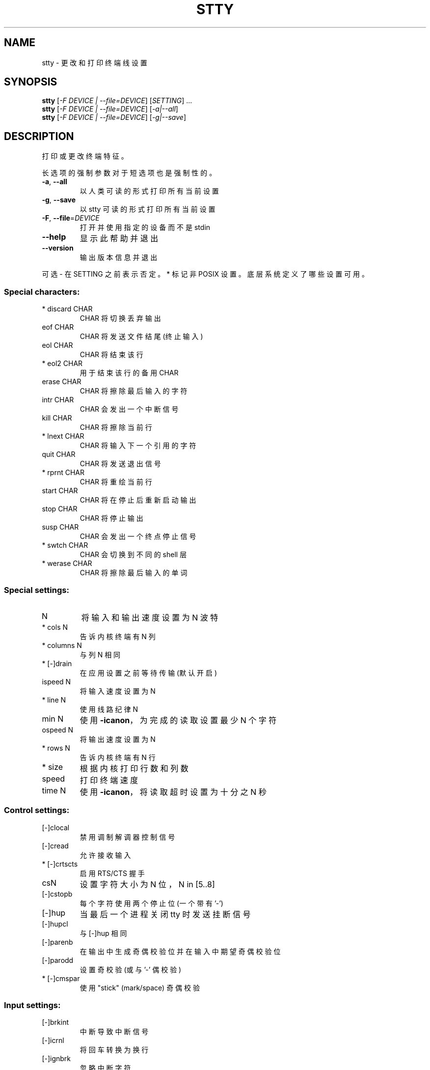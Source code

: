 .\" -*- coding: UTF-8 -*-
.\" DO NOT MODIFY THIS FILE!  It was generated by help2man 1.48.5.
.\"*******************************************************************
.\"
.\" This file was generated with po4a. Translate the source file.
.\"
.\"*******************************************************************
.TH STTY 1 "November 2022" "GNU coreutils 9.1" "User Commands"
.SH NAME
stty \- 更改和打印终端线设置
.SH SYNOPSIS
\fBstty\fP [\fI\,\-F DEVICE | \-\-file=DEVICE\/\fP] [\fI\,SETTING\/\fP] ...
.br
\fBstty\fP [\fI\,\-F DEVICE | \-\-file=DEVICE\/\fP] [\fI\,\-a|\-\-all\/\fP]
.br
\fBstty\fP [\fI\,\-F DEVICE | \-\-file=DEVICE\/\fP] [\fI\,\-g|\-\-save\/\fP]
.SH DESCRIPTION
.\" Add any additional description here
.PP
打印或更改终端特征。
.PP
长选项的强制参数对于短选项也是强制性的。
.TP 
\fB\-a\fP, \fB\-\-all\fP
以人类可读的形式打印所有当前设置
.TP 
\fB\-g\fP, \fB\-\-save\fP
以 stty 可读的形式打印所有当前设置
.TP 
\fB\-F\fP, \fB\-\-file\fP=\fI\,DEVICE\/\fP
打开并使用指定的设备而不是 stdin
.TP 
\fB\-\-help\fP
显示此帮助并退出
.TP 
\fB\-\-version\fP
输出版本信息并退出
.PP
可选 \- 在 SETTING 之前表示否定。 * 标记非 POSIX 设置。 底层系统定义了哪些设置可用。
.SS "Special characters:"
.TP 
* discard CHAR
CHAR 将切换丢弃输出
.TP 
eof CHAR
CHAR 将发送文件结尾 (终止输入)
.TP 
eol CHAR
CHAR 将结束该行
.TP 
* eol2 CHAR
用于结束该行的备用 CHAR
.TP 
erase CHAR
CHAR 将擦除最后输入的字符
.TP 
intr CHAR
CHAR 会发出一个中断信号
.TP 
kill CHAR
CHAR 将擦除当前行
.TP 
* lnext CHAR
CHAR 将输入下一个引用的字符
.TP 
quit CHAR
CHAR 将发送退出信号
.TP 
* rprnt CHAR
CHAR 将重绘当前行
.TP 
start CHAR
CHAR 将在停止后重新启动输出
.TP 
stop CHAR
CHAR 将停止输出
.TP 
susp CHAR
CHAR 会发出一个终点停止信号
.TP 
* swtch CHAR
CHAR 会切换到不同的 shell 层
.TP 
* werase CHAR
CHAR 将擦除最后输入的单词
.SS "Special settings:"
.TP 
N
将输入和输出速度设置为 N 波特
.TP 
* cols N
告诉内核终端有 N 列
.TP 
* columns N
与列 N 相同
.TP 
* [\-]drain
在应用设置之前等待传输 (默认开启)
.TP 
ispeed N
将输入速度设置为 N
.TP 
* line N
使用线路纪律 N
.TP 
min N
使用 \fB\-icanon\fP，为完成的读取设置最少 N 个字符
.TP 
ospeed N
将输出速度设置为 N
.TP 
* rows N
告诉内核终端有 N 行
.TP 
* size
根据内核打印行数和列数
.TP 
speed
打印终端速度
.TP 
time N
使用 \fB\-icanon\fP，将读取超时设置为十分之 N 秒
.SS "Control settings:"
.TP 
[\-]clocal
禁用调制解调器控制信号
.TP 
[\-]cread
允许接收输入
.TP 
* [\-]crtscts
启用 RTS/CTS 握手
.TP 
csN
设置字符大小为 N 位，N in [5..8]
.TP 
[\-]cstopb
每个字符使用两个停止位 (一个带有 '\-')
.TP 
[\-]hup
当最后一个进程关闭 tty 时发送挂断信号
.TP 
[\-]hupcl
与 [\-]hup 相同
.TP 
[\-]parenb
在输出中生成奇偶校验位并在输入中期望奇偶校验位
.TP 
[\-]parodd
设置奇校验 (或与 '\-' 偶校验)
.TP 
* [\-]cmspar
使用 "stick" (mark/space) 奇偶校验
.SS "Input settings:"
.TP 
[\-]brkint
中断导致中断信号
.TP 
[\-]icrnl
将回车转换为换行
.TP 
[\-]ignbrk
忽略中断字符
.TP 
[\-]igncr
忽略回车
.TP 
[\-]ignpar
忽略有奇偶校验错误的字符
.TP 
* [\-]imaxbel
发出哔哔声并且不刷新字符上的完整输入缓冲区
.TP 
[\-]inlcr
将换行符转换为回车
.TP 
[\-]inpck
启用输入奇偶校验
.TP 
[\-]istrip
清除输入字符的 (8th) 高位
.TP 
* [\-]iutf8
假设输入字符是 UTF\-8 编码的
.TP 
* [\-]iuclc
将大写字符转换为小写
.TP 
* [\-]ixany
让任何字符重新开始输出，而不仅仅是开始字符
.TP 
[\-]ixoff
允许发送 start/stop 字符
.TP 
[\-]ixon
启用 XON/XOFF 流量控制
.TP 
[\-]parmrk
标记奇偶校验错误 (使用 255\-0 字符序列)
.TP 
[\-]tandem
与 [\-]ixoff 相同
.SS "Output settings:"
.TP 
* bsN
退格延迟样式，N in [0..1]
.TP 
* crN
回车延迟样式，[0..3] 中的 N
.TP 
* ffN
换页延迟样式，N in [0..1]
.TP 
* nlN
换行延迟样式，[0..1] 中的 N
.TP 
* [\-]ocrnl
将回车转换为换行
.TP 
* [\-]ofdel
使用删除字符代替 NUL 字符进行填充
.TP 
* [\-]ofill
使用填充 (padding) 字符而不是延迟时间
.TP 
* [\-]olcuc
将小写字符转换为大写
.TP 
* [\-]onlcr
将换行符转换为回车换行符
.TP 
* [\-]onlret
换行执行回车
.TP 
* [\-]onocr
不要在第一列打印回车符
.TP 
[\-]opost
后处理输出
.TP 
* tabN
水平制表符延迟样式，[0..3] 中的 N
.TP 
* tabs
与 tab0 相同
.TP 
* \fB\-tabs\fP
与 tab3 相同
.TP 
* vtN
垂直制表符延迟样式，[0..1] 中的 N
.SS "Local settings:"
.TP 
[\-]crterase
echo 将字符擦除为退格 \- 空格 \- 退格
.TP 
* crtkill
通过遵守 echoprt 和 echoe 设置杀死所有行
.TP 
* \fB\-crtkill\fP
通过遵守 echoctl 和 echok 设置杀死所有行
.TP 
* [\-]ctlecho
回显帽子表示法 ('^c') 中的控制字符
.TP 
[\-]echo
回显输入字符
.TP 
* [\-]echoctl
与 [\-]ctlecho 相同
.TP 
[\-]echoe
与 [\-]crterase 相同
.TP 
[\-]echok
在 kill 字符后回显一个换行符
.TP 
* [\-]echoke
与 [\-]crtkill 相同
.TP 
[\-]echonl
即使不回显其他字符也回显换行符
.TP 
* [\-]echoprt
在 '\e' 和 '/' 之间向后回显 erased 个字符
.TP 
* [\-]extproc
启用 "LINEMODE"; 对高延迟链接有用
.TP 
* [\-]flusho
丢弃输出
.TP 
[\-]icanon
启用特殊字符: erase、kill、werase、rprnt
.TP 
[\-]iexten
启用非 POSIX 特殊字符
.TP 
[\-]isig
启用中断、退出和挂起特殊字符
.TP 
[\-]noflsh
中断后禁用刷新并退出特殊字符
.TP 
* [\-]prterase
与 [\-]echoprt 相同
.TP 
* [\-]tostop
停止试图写入终端的后台作业
.TP 
* [\-]xcase
使用 icanon，使用 '\e' 转义大写字符
.SS "Combination settings:"
.TP 
* [\-]LCASE
与 [\-]lcase 相同
.TP 
cbreak
与 \fB\-icanon\fP 相同
.TP 
\fB\-cbreak\fP
和 icon 一样
.TP 
cooked
与 brkint ignpar istrip icrnl ixon 相同 opost isig icanon、eof 和 eol 字符为其默认值
.TP 
\fB\-cooked\fP
和生的一样
.TP 
crt
与 echoe echoctl echoke 相同
.TP 
dec
等同于 echoe echoctl echoke \fB\-ixany\fP intr ^c erase 0177 kill ^u
.TP 
* [\-]decctlq
与 [\-]ixany 相同
.TP 
ek
将字符擦除并取消为默认值
.TP 
evenp
同 parenb \fB\-parodd\fP cs7
.TP 
\fB\-evenp\fP
同 \fB\-parenb\fP cs8
.TP 
* [\-]lcase
与 xcase iuclc olcuc 相同
.TP 
litout
同 \fB\-parenb\fP \fB\-istrip\fP \fB\-opost\fP cs8
.TP 
\fB\-litout\fP
与 parenb istrip opost cs7 相同
.TP 
nl
同 \fB\-icrnl\fP \fB\-onlcr\fP
.TP 
\fB\-nl\fP
同 icrnl \fB\-inlcr\fP \fB\-igncr\fP onlcr \fB\-ocrnl\fP \fB\-onlret\fP
.TP 
oddp
与 parenb parodd cs7 相同
.TP 
\fB\-oddp\fP
同 \fB\-parenb\fP cs8
.TP 
[\-]parity
与 [\-]evenp 相同
.TP 
pass8
同 \fB\-parenb\fP \fB\-istrip\fP cs8
.TP 
\fB\-pass8\fP
与 parenb istrip cs7 相同
.TP 
raw
同 \fB\-ignbrk\fP \fB\-brkint\fP \fB\-ignpar\fP \fB\-parmrk\fP \fB\-inpck\fP \fB\-istrip\fP \fB\-inlcr\fP
\fB\-igncr\fP \fB\-icrnl\fP \fB\-ixon\fP \fB\-ixoff\fP \fB\-icanon\fP \fB\-opost\fP \fB\-isig\fP
\fB\-iuclc\fP \fB\-ixany\fP \fB\-imaxbel\fP \fB\-xcase\fP 最少 1 次 0
.TP 
\fB\-raw\fP
和熟的一样
.TP 
sane
same as cread \fB\-ignbrk\fP brkint \fB\-inlcr\fP \fB\-igncr\fP icrnl icanon iexten echo
echoe echok \fB\-echonl\fP \fB\-noflsh\fP \fB\-ixoff\fP \fB\-iutf8\fP \fB\-iuclc\fP \fB\-ixany\fP
imaxbel \fB\-xcase\fP \fB\-olcuc\fP \fB\-ocrnl\fP opost \fB\-ofill\fP onlcr \fB\-onocr\fP
\fB\-onlret\fP nl0 cr0 tab0 bs0 vt0 ff0 isig \fB\-tostop\fP \fB\-ofdel\fP \fB\-echoprt\fP
echoctl echoke \fB\-extproc\fP \fB\-flusho\fP, all special characters to their
default values
.PP
处理连接到标准输入的 tty 线。 如果没有参数，则打印波特率、线路规则和与 stty sane 的偏差。 设置中，CHAR 按字面意思取，或者编码为
^c、0x37、0177 或 127; 特殊值 ^\- 或 undef 用于禁用特殊字符。
.SH AUTHOR
由大卫・麦肯齐 (David MacKenzie) 撰写。
.SH "REPORTING BUGS"
GNU coreutils 联机帮助: <https://www.gnu.org/software/coreutils/>
.br
向 <https://translationproject.org/team/> 报告任何翻译错误
.SH COPYRIGHT
Copyright \(co 2022 Free Software Foundation, Inc.   License GPLv3+: GNU GPL
version 3 or later <https://gnu.org/licenses/gpl.html>.
.br
这是免费软件: 您可以自由更改和重新分发它。 在法律允许的范围内，不提供任何保证。
.SH "SEE ALSO"
完整文档 <https://www.gnu.org/software/coreutils/stty>
.br
或通过以下方式在本地获取: 信息 \(aq(coreutils) stty invocation\(aq
.PP
.SH [手册页中文版]
.PP
本翻译为免费文档；阅读
.UR https://www.gnu.org/licenses/gpl-3.0.html
GNU 通用公共许可证第 3 版
.UE
或稍后的版权条款。因使用该翻译而造成的任何问题和损失完全由您承担。
.PP
该中文翻译由 wtklbm
.B <wtklbm@gmail.com>
根据个人学习需要制作。
.PP
项目地址:
.UR \fBhttps://github.com/wtklbm/manpages-chinese\fR
.ME 。
